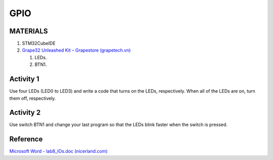 GPIO
====

.. OBJECTIVES

MATERIALS
---------

1. STM32CubeIDE
2. `Grape32 Unleashed Kit – Grapestore (grapetech.vn) <UnleashedKit_>`_

   1. LEDs.
   2. BTN1.

Activity 1
----------

Use four LEDs (LED0 to LED3) and write a code that turns on the LEDs, respectively. When all of the LEDs are on, turn them off, respectively.

Activity 2
----------

Use switch BTN1 and change your last program so that the LEDs blink faster when the switch is pressed.

Reference
---------

`Microsoft Word - lab8_IOs.doc (nicerland.com) <https://nicerland.com/eduFiles/STM32F103/LabManuals/ch8_IOs.pdf>`_

.. _UnleashedKit: https://store.grapetech.vn/product/bo-mach-vdk-grape32-unleashed-kit/
